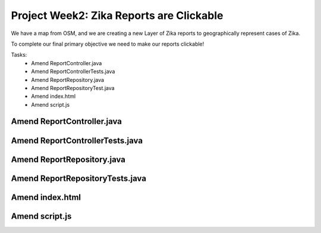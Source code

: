 .. _week2_clickable-reports:

=========================================
Project Week2: Zika Reports are Clickable
=========================================

We have a map from OSM, and we are creating a new Layer of Zika reports to geographically represent cases of Zika.

To complete our final primary objective we need to make our reports clickable!

Tasks:
    - Amend ReportController.java
    - Amend ReportControllerTests.java
    - Amend ReportRepository.java
    - Amend ReportRepositoryTest.java
    - Amend index.html
    - Amend script.js

Amend ReportController.java
---------------------------

Amend ReportControllerTests.java
--------------------------------

Amend ReportRepository.java
---------------------------

Amend ReportRepositoryTests.java
--------------------------------

Amend index.html
----------------

Amend script.js
---------------